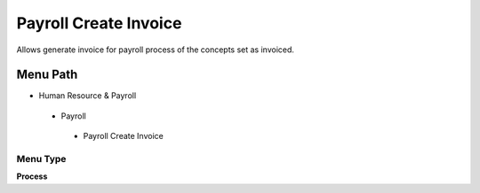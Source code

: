 
.. _functional-guide/menu/payrollcreateinvoice:

======================
Payroll Create Invoice
======================

Allows generate invoice for payroll process of the concepts set as invoiced.

Menu Path
=========


* Human Resource & Payroll

 * Payroll

  * Payroll Create Invoice

Menu Type
---------
\ **Process**\ 


.. seealso::
    :ref:`functional-guideprocess-hr_createinvoice`
